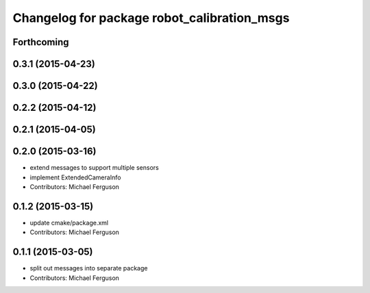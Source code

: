 ^^^^^^^^^^^^^^^^^^^^^^^^^^^^^^^^^^^^^^^^^^^^
Changelog for package robot_calibration_msgs
^^^^^^^^^^^^^^^^^^^^^^^^^^^^^^^^^^^^^^^^^^^^

Forthcoming
-----------

0.3.1 (2015-04-23)
------------------

0.3.0 (2015-04-22)
------------------

0.2.2 (2015-04-12)
------------------

0.2.1 (2015-04-05)
------------------

0.2.0 (2015-03-16)
------------------
* extend messages to support multiple sensors
* implement ExtendedCameraInfo
* Contributors: Michael Ferguson

0.1.2 (2015-03-15)
------------------
* update cmake/package.xml
* Contributors: Michael Ferguson

0.1.1 (2015-03-05)
------------------
* split out messages into separate package
* Contributors: Michael Ferguson
